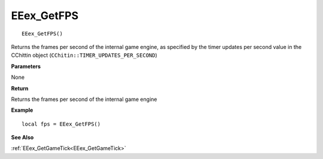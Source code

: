 .. _EEex_GetFPS:

===================================
EEex_GetFPS 
===================================

::

   EEex_GetFPS()

Returns the frames per second of the internal game engine, as specified by the timer updates per second value in the CChittin object (``CChitin::TIMER_UPDATES_PER_SECOND``)

**Parameters**

None

**Return**

Returns the frames per second of the internal game engine

**Example**

::

   local fps = EEex_GetFPS()

**See Also**

:ref:`EEex_GetGameTick<EEex_GetGameTick>`

